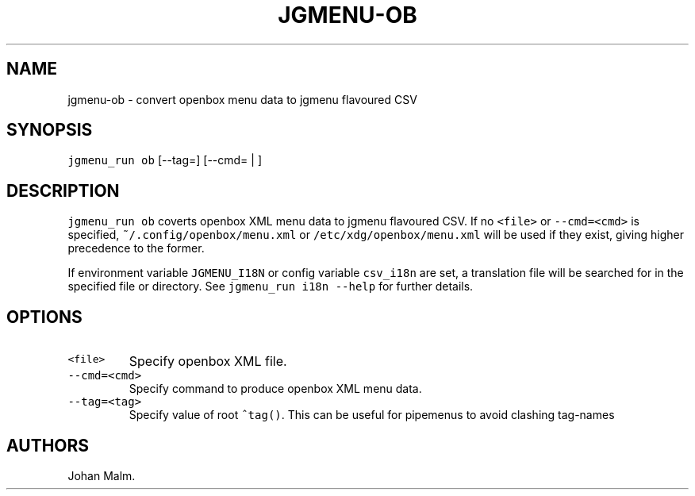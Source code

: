 .\" Automatically generated by Pandoc 2.2.1
.\"
.TH "JGMENU\-OB" "1" "29 September, 2019" "" ""
.hy
.SH NAME
.PP
jgmenu\-ob \- convert openbox menu data to jgmenu flavoured CSV
.SH SYNOPSIS
.PP
\f[C]jgmenu_run\ ob\f[] [\-\-tag=] [\-\-cmd= | ]
.SH DESCRIPTION
.PP
\f[C]jgmenu_run\ ob\f[] coverts openbox XML menu data to jgmenu
flavoured CSV.
If no \f[C]<file>\f[] or \f[C]\-\-cmd=<cmd>\f[] is specified,
\f[C]~/.config/openbox/menu.xml\f[] or
\f[C]/etc/xdg/openbox/menu.xml\f[] will be used if they exist, giving
higher precedence to the former.
.PP
If environment variable \f[C]JGMENU_I18N\f[] or config variable
\f[C]csv_i18n\f[] are set, a translation file will be searched for in
the specified file or directory.
See \f[C]jgmenu_run\ i18n\ \-\-help\f[] for further details.
.SH OPTIONS
.TP
.B \f[C]<file>\f[]
Specify openbox XML file.
.RS
.RE
.TP
.B \f[C]\-\-cmd=<cmd>\f[]
Specify command to produce openbox XML menu data.
.RS
.RE
.TP
.B \f[C]\-\-tag=<tag>\f[]
Specify value of root \f[C]^tag()\f[].
This can be useful for pipemenus to avoid clashing tag\-names
.RS
.RE
.SH AUTHORS
Johan Malm.
